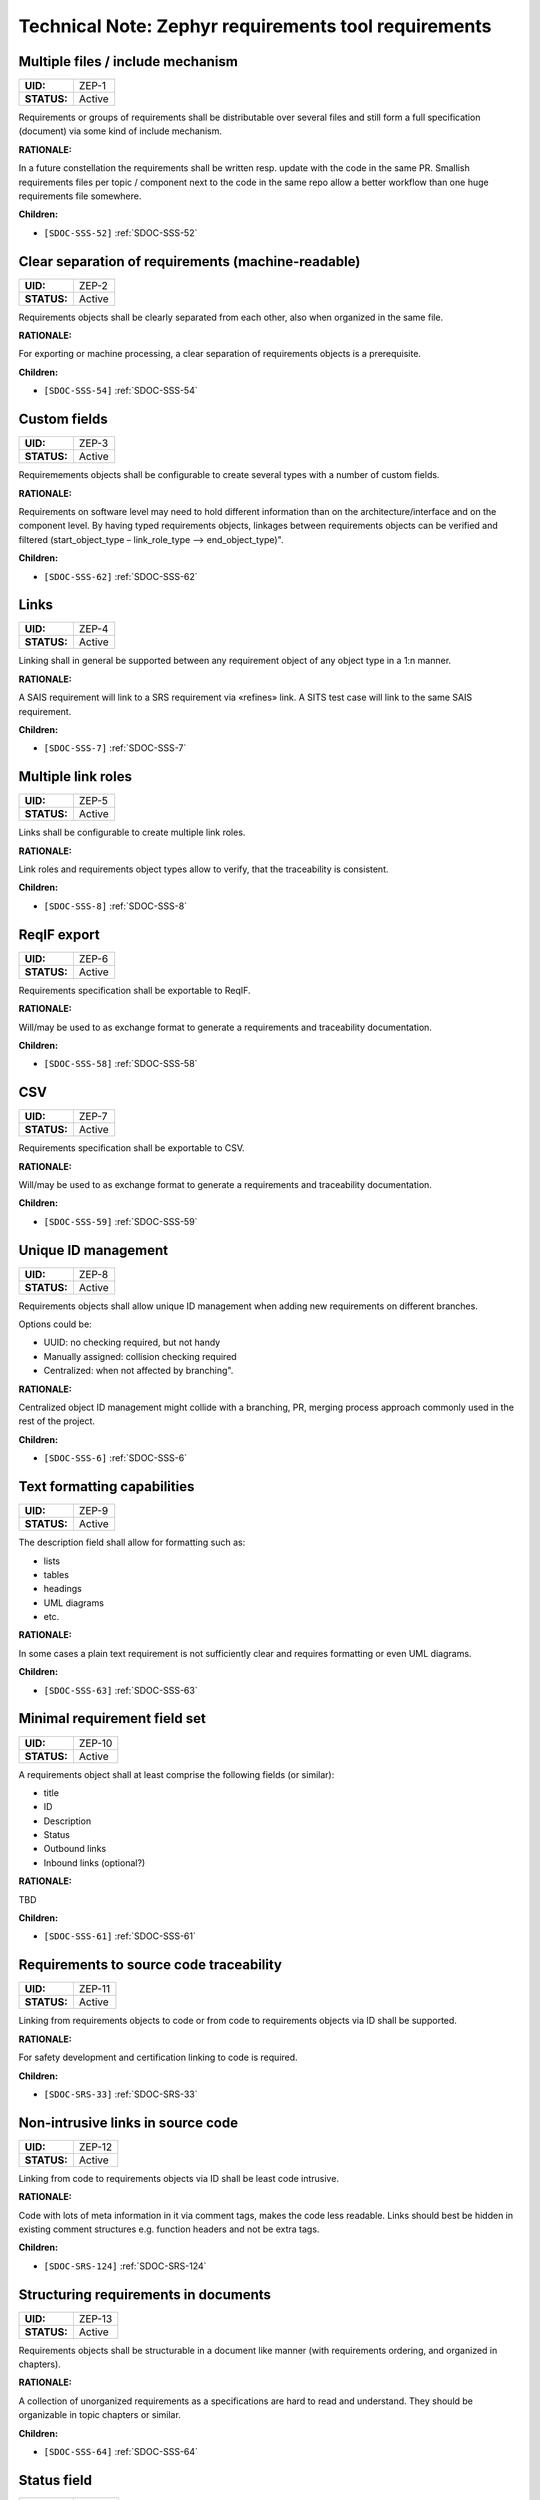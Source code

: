 Technical Note: Zephyr requirements tool requirements
$$$$$$$$$$$$$$$$$$$$$$$$$$$$$$$$$$$$$$$$$$$$$$$$$$$$$

.. _ZEP-1:

Multiple files / include mechanism
==================================

.. list-table::
    :align: left
    :header-rows: 0

    * - **UID:**
      - ZEP-1
    * - **STATUS:**
      - Active

Requirements or groups of requirements shall be distributable over several files and still form a full specification (document) via some kind of include mechanism.

**RATIONALE:**

In a future constellation the requirements shall be written resp. update with the code in the same PR. Smallish requirements files per topic / component next to the code in the same repo allow a better workflow than one huge requirements file somewhere.

**Children:**

- ``[SDOC-SSS-52]`` :ref:`SDOC-SSS-52`

.. _ZEP-2:

Clear separation of requirements (machine-readable)
===================================================

.. list-table::
    :align: left
    :header-rows: 0

    * - **UID:**
      - ZEP-2
    * - **STATUS:**
      - Active

Requirements objects shall be clearly separated from each other, also when organized in the same file.

**RATIONALE:**

For exporting or machine processing, a clear separation of requirements objects is a prerequisite.

**Children:**

- ``[SDOC-SSS-54]`` :ref:`SDOC-SSS-54`

.. _ZEP-3:

Custom fields
=============

.. list-table::
    :align: left
    :header-rows: 0

    * - **UID:**
      - ZEP-3
    * - **STATUS:**
      - Active

Requiremements objects shall be configurable to create several types with a number of custom fields.

**RATIONALE:**

Requirements on software level may need to hold different information than on the architecture/interface and on the component level.
By having typed requirements objects, linkages between requirements objects can be verified and filtered (start_object_type – link_role_type --> end_object_type)".

**Children:**

- ``[SDOC-SSS-62]`` :ref:`SDOC-SSS-62`

.. _ZEP-4:

Links
=====

.. list-table::
    :align: left
    :header-rows: 0

    * - **UID:**
      - ZEP-4
    * - **STATUS:**
      - Active

Linking shall in general be supported between any requirement object of any object type in a 1:n manner.

**RATIONALE:**

A SAIS requirement will link to a SRS requirement via «refines» link. A SITS test case will link to the same SAIS requirement.

**Children:**

- ``[SDOC-SSS-7]`` :ref:`SDOC-SSS-7`

.. _ZEP-5:

Multiple link roles
===================

.. list-table::
    :align: left
    :header-rows: 0

    * - **UID:**
      - ZEP-5
    * - **STATUS:**
      - Active

Links shall be configurable to create multiple link roles.

**RATIONALE:**

Link roles and requirements object types allow to verify, that the traceability is consistent.

**Children:**

- ``[SDOC-SSS-8]`` :ref:`SDOC-SSS-8`

.. _ZEP-6:

ReqIF export
============

.. list-table::
    :align: left
    :header-rows: 0

    * - **UID:**
      - ZEP-6
    * - **STATUS:**
      - Active

Requirements specification shall be exportable to ReqIF.

**RATIONALE:**

Will/may be used to as exchange format to generate a requirements and traceability documentation.

**Children:**

- ``[SDOC-SSS-58]`` :ref:`SDOC-SSS-58`

.. _ZEP-7:

CSV
===

.. list-table::
    :align: left
    :header-rows: 0

    * - **UID:**
      - ZEP-7
    * - **STATUS:**
      - Active

Requirements specification shall be exportable to CSV.

**RATIONALE:**

Will/may be used to as exchange format to generate a requirements and traceability documentation.

**Children:**

- ``[SDOC-SSS-59]`` :ref:`SDOC-SSS-59`

.. _ZEP-8:

Unique ID management
====================

.. list-table::
    :align: left
    :header-rows: 0

    * - **UID:**
      - ZEP-8
    * - **STATUS:**
      - Active

Requirements objects shall allow unique ID management when adding new requirements on different branches.

Options could be:

- UUID: no checking required, but not handy
- Manually assigned: collision checking required
- Centralized: when not affected by branching".

**RATIONALE:**

Centralized object ID management might collide with a branching, PR, merging process approach commonly used in the rest of the project.

**Children:**

- ``[SDOC-SSS-6]`` :ref:`SDOC-SSS-6`

.. _ZEP-9:

Text formatting capabilities
============================

.. list-table::
    :align: left
    :header-rows: 0

    * - **UID:**
      - ZEP-9
    * - **STATUS:**
      - Active

The description field shall allow for formatting such as:

- lists
- tables
- headings
- UML diagrams
- etc.

**RATIONALE:**

In some cases a plain text requirement is not sufficiently clear and requires formatting or even UML diagrams.

**Children:**

- ``[SDOC-SSS-63]`` :ref:`SDOC-SSS-63`

.. _ZEP-10:

Minimal requirement field set
=============================

.. list-table::
    :align: left
    :header-rows: 0

    * - **UID:**
      - ZEP-10
    * - **STATUS:**
      - Active

A requirements object shall at least comprise the following fields (or similar):

- title
- ID
- Description
- Status
- Outbound links
- Inbound links (optional?)

**RATIONALE:**

TBD

**Children:**

- ``[SDOC-SSS-61]`` :ref:`SDOC-SSS-61`

.. _ZEP-11:

Requirements to source code traceability
========================================

.. list-table::
    :align: left
    :header-rows: 0

    * - **UID:**
      - ZEP-11
    * - **STATUS:**
      - Active

Linking from requirements objects to code or from code to requirements objects via ID shall be supported.

**RATIONALE:**

For safety development and certification linking to code is required.

**Children:**

- ``[SDOC-SRS-33]`` :ref:`SDOC-SRS-33`

.. _ZEP-12:

Non-intrusive links in source code
==================================

.. list-table::
    :align: left
    :header-rows: 0

    * - **UID:**
      - ZEP-12
    * - **STATUS:**
      - Active

Linking from code to requirements objects via ID shall be least code intrusive.

**RATIONALE:**

Code with lots of meta information in it via comment tags, makes the code less readable. Links should best be hidden in existing comment structures e.g. function headers and not be extra tags.

**Children:**

- ``[SDOC-SRS-124]`` :ref:`SDOC-SRS-124`

.. _ZEP-13:

Structuring requirements in documents
=====================================

.. list-table::
    :align: left
    :header-rows: 0

    * - **UID:**
      - ZEP-13
    * - **STATUS:**
      - Active

Requirements objects shall be structurable in a document like manner (with requirements ordering, and organized in chapters).

**RATIONALE:**

A collection of unorganized requirements as a specifications are hard to read and understand. They should be organizable in topic chapters or similar.

**Children:**

- ``[SDOC-SSS-64]`` :ref:`SDOC-SSS-64`

.. _ZEP-14:

Status field
============

.. list-table::
    :align: left
    :header-rows: 0

    * - **UID:**
      - ZEP-14
    * - **STATUS:**
      - Active

Each requirements object type shall have a configurable status workflow.

**RATIONALE:**

Requirements may be in different statuses such as Draft, InReview, Approved. Dependent on the used process is rather reflected in the development work (branch=draft, PR under Review=InReview, PR merged to main=Approved.

**Children:**

- ``[SDOC-SSS-61]`` :ref:`SDOC-SSS-61`

.. _ZEP-15:

Tool Qualifiability
===================

.. list-table::
    :align: left
    :header-rows: 0

    * - **UID:**
      - ZEP-15
    * - **STATUS:**
      - Active

The Requirement Tool shall be qualifiable for use in safety-related and/or security-related development. At the very least, the Requirement Tool shall come with its own set of requirements, which shall be amenable to validation in compliance with the relevant standards.

**RATIONALE:**

Certification of Zephyr-based products.

**Children:**

- ``[SDOC-SSS-50]`` :ref:`SDOC-SSS-50`
